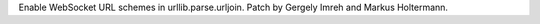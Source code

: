 Enable WebSocket URL schemes in urllib.parse.urljoin. Patch by Gergely Imreh
and Markus Holtermann.
